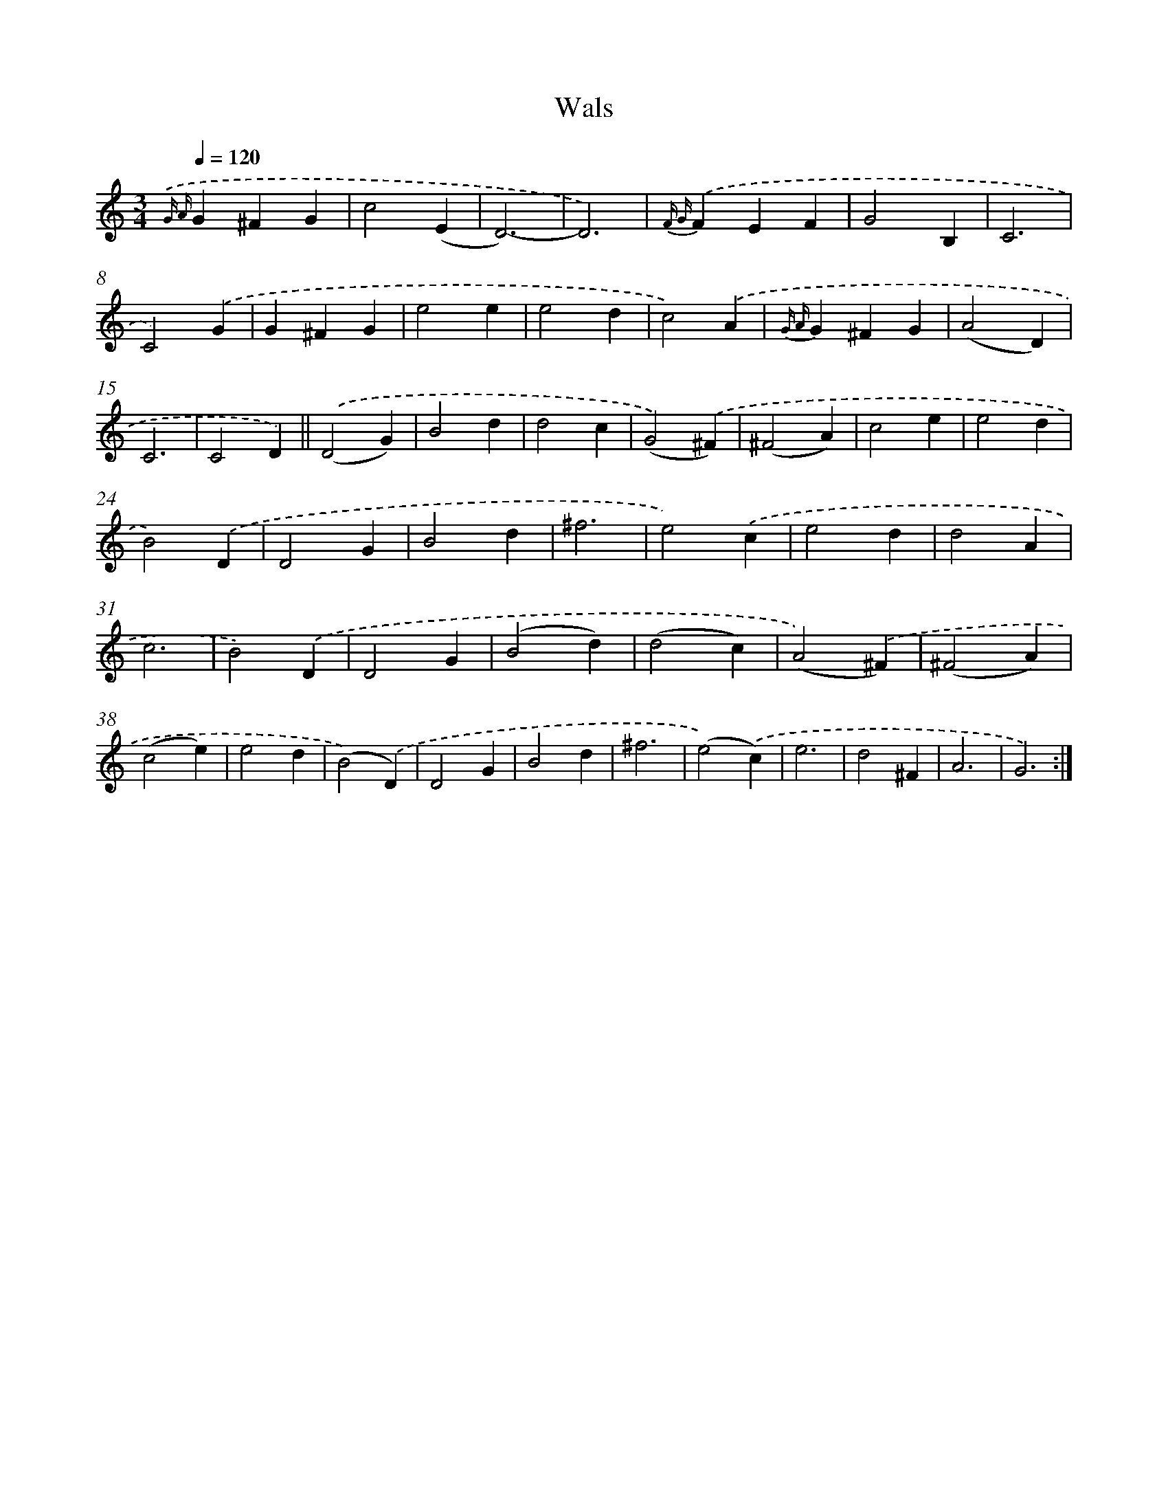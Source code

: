X: 6341
T: Wals
%%abc-version 2.0
%%abcx-abcm2ps-target-version 5.9.1 (29 Sep 2008)
%%abc-creator hum2abc beta
%%abcx-conversion-date 2018/11/01 14:36:27
%%humdrum-veritas 2081468810
%%humdrum-veritas-data 3888915345
%%continueall 1
%%barnumbers 0
L: 1/4
M: 3/4
Q: 1/4=120
K: C clef=treble
{.('G A}G^FG |
c2(E |
D3)- |
D3) |
{F G}.('FEF |
G2B, |
C3 |
C2).('G |
G^FG |
e2e |
e2d |
c2).('A |
{G A}G^FG |
(A2D) |
C3 |
C2D) ||
.('(D2G) [I:setbarnb 18]|
B2d |
d2c |
(G2).('^F) |
(^F2A) |
c2e |
e2d |
B2).('D |
D2G |
B2d |
^f3 |
e2).('c |
e2d |
d2A |
c3 |
B2).('D |
D2G |
(B2d) |
(d2c) |
(A2).('^F) |
(^F2A) |
(c2e) |
e2d |
(B2).('D) |
D2G |
B2d |
^f3 |
(e2).('c) |
e3 |
d2^F |
A3 |
G3) :|]

